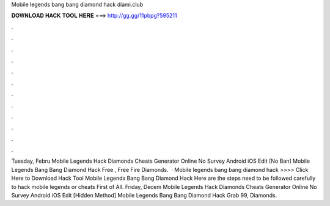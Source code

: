 Mobile legends bang bang diamond hack diami.club

𝐃𝐎𝐖𝐍𝐋𝐎𝐀𝐃 𝐇𝐀𝐂𝐊 𝐓𝐎𝐎𝐋 𝐇𝐄𝐑𝐄 ===> http://gg.gg/11pbpg?595211

.

.

.

.

.

.

.

.

.

.

.

.

Tuesday, Febru Mobile Legends Hack Diamonds Cheats Generator Online No Survey Android iOS Edit [No Ban]  Mobile Legends Bang Bang Diamond Hack  Free , Free Fire Diamonds.  · Mobile legends bang bang diamond hack  >>>> Click Here to Download Hack Tool Mobile Legends Bang Bang Diamond Hack Here are the steps need to be followed carefully to hack mobile legends or cheats First of All. Friday, Decem Mobile Legends Hack Diamonds Cheats Generator Online No Survey Android iOS Edit [Hidden Method]  Mobile Legends Bang Bang Diamond Hack  Grab 99, Diamonds.